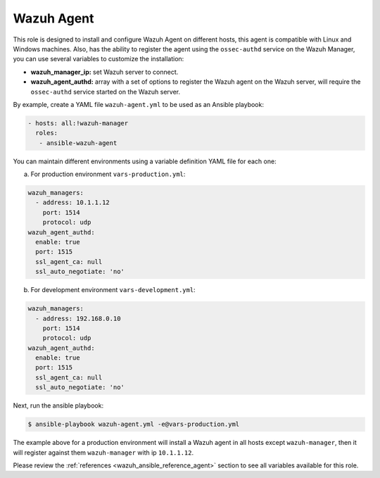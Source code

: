 .. Copyright (C) 2019 Wazuh, Inc.

.. _ansible-wazuh-agent:

Wazuh Agent
--------------

This role is designed to install and configure Wazuh Agent on different hosts, this agent is compatible with Linux and Windows machines. Also, has the ability to register the agent using the ``ossec-authd`` service on the Wazuh Manager, you can use several variables to customize the installation:

- **wazuh_manager_ip:** set Wazuh server to connect.
- **wazuh_agent_authd:** array with a set of options to register the Wazuh agent on the Wazuh server, will require the ``ossec-authd`` service started on the Wazuh server.

By example, create a YAML file ``wazuh-agent.yml`` to be used as an Ansible playbook:

.. code-block:: yaml

    - hosts: all:!wazuh-manager
      roles:
       - ansible-wazuh-agent

You can maintain different environments using a variable definition YAML file for each one:

a. For production environment ``vars-production.yml``:

.. code-block:: yaml

    wazuh_managers:
      - address: 10.1.1.12
        port: 1514
        protocol: udp
    wazuh_agent_authd:
      enable: true
      port: 1515
      ssl_agent_ca: null
      ssl_auto_negotiate: 'no'

b. For development environment ``vars-development.yml``:

.. code-block:: yaml

    wazuh_managers:
      - address: 192.168.0.10
        port: 1514
        protocol: udp
    wazuh_agent_authd:
      enable: true
      port: 1515
      ssl_agent_ca: null
      ssl_auto_negotiate: 'no'

Next, run the ansible playbook:

.. code-block:: console

  $ ansible-playbook wazuh-agent.yml -e@vars-production.yml

The example above for a production environment will install a Wazuh agent in all hosts except ``wazuh-manager``, then it will register against them ``wazuh-manager`` with ip ``10.1.1.12``.

Please review the :ref:`references <wazuh_ansible_reference_agent>` section to see all variables available for this role.
